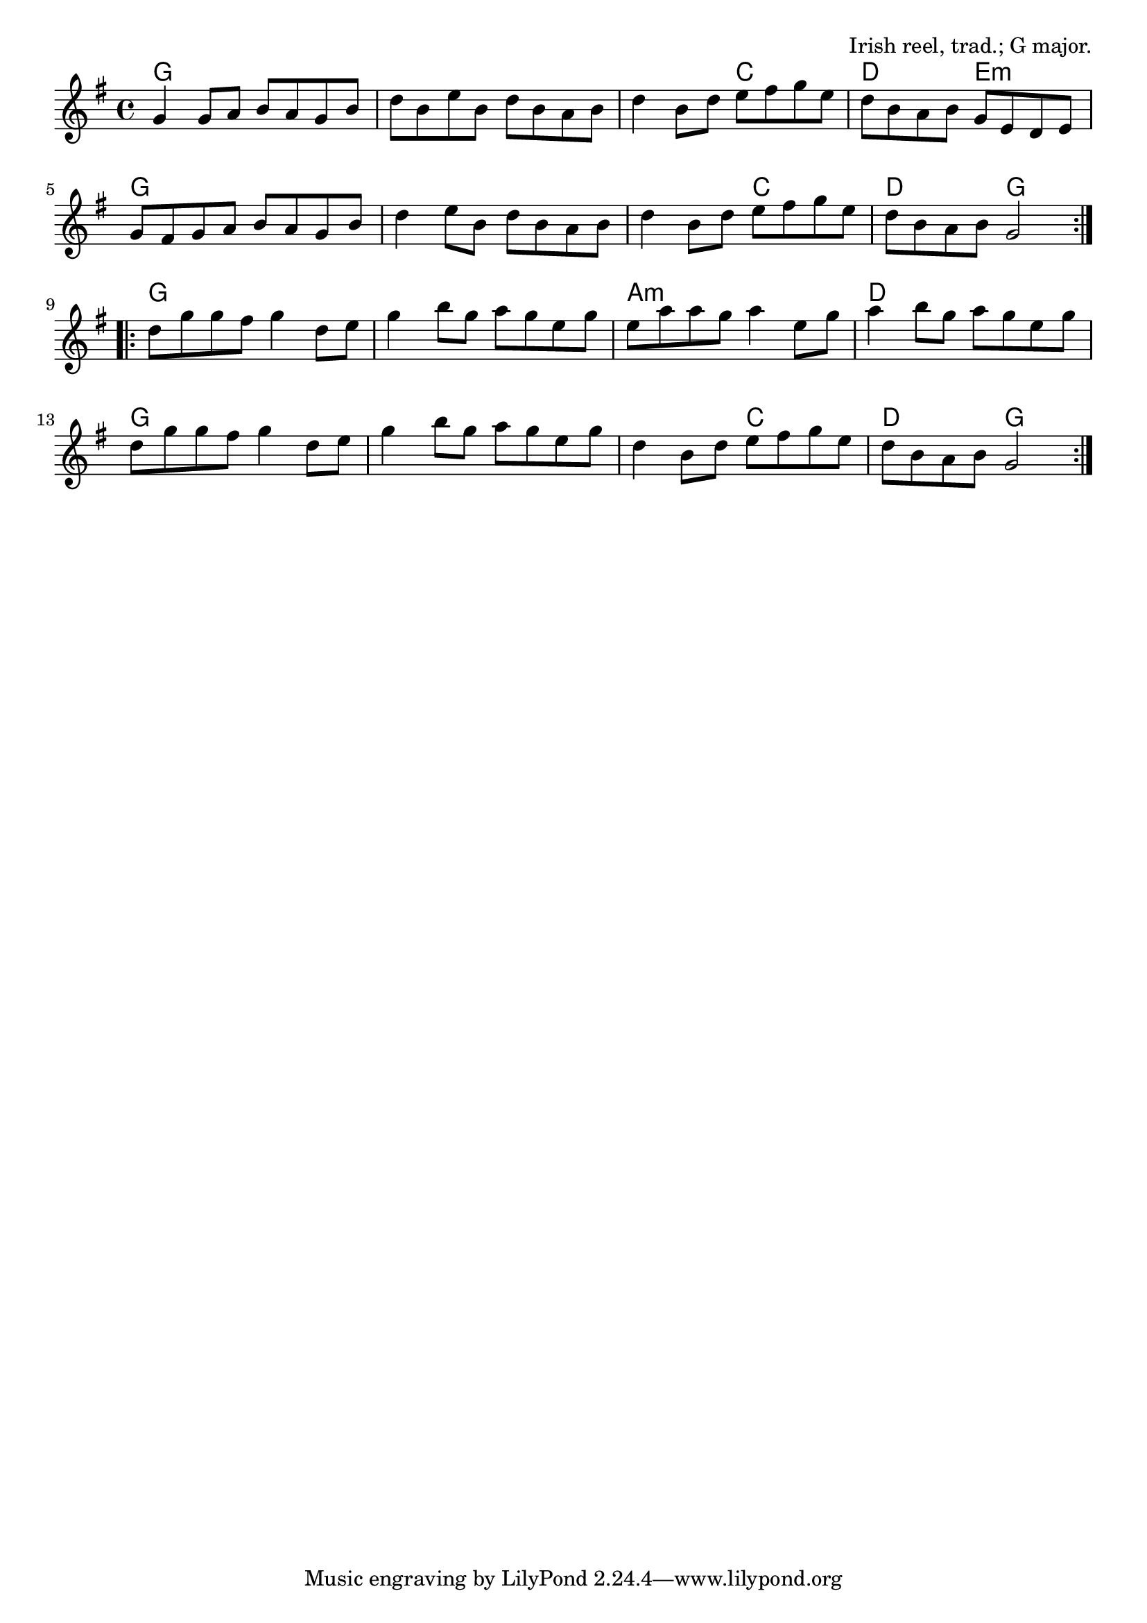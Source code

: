 \version "2.18.2"

\tocItem \markup "The Sally Gardens"

\score {
  <<
    \relative g' {
      \time 4/4
      \key g \major

      \repeat volta 2 {
        g4 g8 a b a g b |
        d b e b d b a b |
        d4 b8 d e fis g e |
        d b a b g e d e |
        \break

        g fis g a b a g b |
        d4 e8 b d b a b |
        d4 b8 d e fis g e |
        d b a b g2 |
      }
      \break

      \repeat volta 2 {
        d'8 g g fis g4 d8 e |
        g4 b8 g a g e g |
        e a a g a4 e8 g
        a4 b8 g a g e g |
        \break

        d g g fis g4 d8 e |
        g4 b8 g a g e g |
        d4 b8 d e fis g e |
        d b a b g2 |
      }
    }

    \chords {
      \time 4/4
      \set chordChanges=##t

      g1 | g1 | g2 c2 | d2 e2:m |
      g1 | g1 | g2 c2 | d2 g2 |

      g1 | g1 | a1:m | d1 |
      g1 | g1 | g2 c2 | d2 g2 |
    }
  >>

  \header{
    title="The Sally Gardens"
    opus="Irish reel, trad.; G major."
  }
  \layout{indent=0}
  \midi{\tempo 4=220}
}